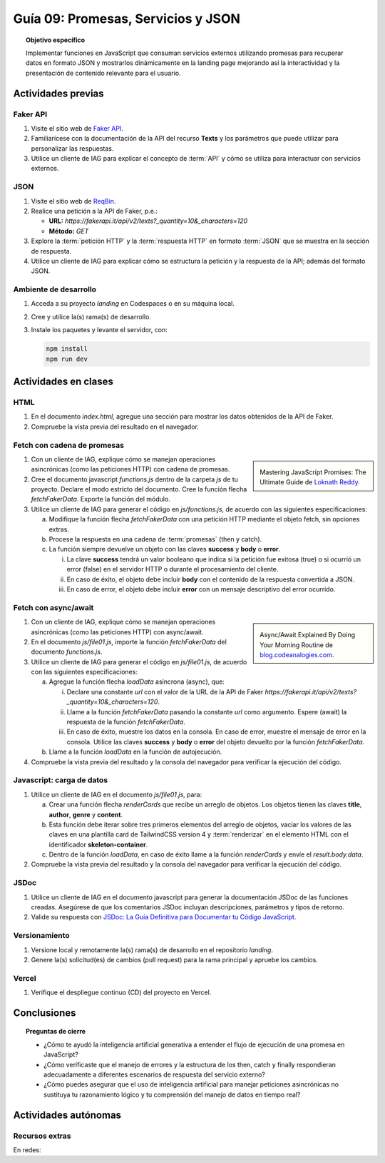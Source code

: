 ..
   Copyright (c) 2025 Allan Avendaño Sudario
   Licensed under Creative Commons Attribution-ShareAlike 4.0 International License
   SPDX-License-Identifier: CC-BY-SA-4.0

====================================
Guía 09: Promesas, Servicios y JSON 
====================================

.. topic:: Objetivo específico
    :class: objetivo

    Implementar funciones en JavaScript que consuman servicios externos utilizando promesas para recuperar datos en formato JSON y mostrarlos dinámicamente en la landing page mejorando así la interactividad y la presentación de contenido relevante para el usuario.

Actividades previas
=====================

Faker API
---------

1. Visite el sitio web de `Faker API <https://fakerapi.it/>`_.
2. Familiarícese con la documentación de la API del recurso **Texts** y los parámetros que puede utilizar para personalizar las respuestas.
3. Utilice un cliente de IAG para explicar el concepto de :term:`API` y cómo se utiliza para interactuar con servicios externos.

JSON
----

1. Visite el sitio web de `ReqBin <https://reqbin.com/>`_.
2. Realice una petición a la API de Faker, p.e.:
   
   - **URL:** `https://fakerapi.it/api/v2/texts?_quantity=10&_characters=120`
   - **Método:** `GET`

3. Explore la :term:`petición HTTP` y la :term:`respuesta HTTP` en formato :term:`JSON` que se muestra en la sección de respuesta.
4. Utilice un cliente de IAG para explicar cómo se estructura la petición y la respuesta de la API; además del formato JSON.

Ambiente de desarrollo
----------------------

1. Acceda a su proyecto *landing* en Codespaces o en su máquina local.
2. Cree y utilice la(s) rama(s) de desarrollo.
3. Instale los paquetes y levante el servidor, con:

   .. code-block:: bash

      npm install
      npm run dev

Actividades en clases
=====================

HTML
----

1. En el documento *index.html*, agregue una sección para mostrar los datos obtenidos de la API de Faker.

   .. dropdown:: Ver el código 
    :color: primary
    
    .. code-block:: html
        :emphasize-lines: 3-42
    
        <section class="bg-slate-50 dark:bg-gray-900"> ... </section>

        <section class="bg-slate-50 dark:bg-gray-900">
            <div class="max-w-4xl pt-8 pb-3 mx-auto">
                <div id="skeleton-container" class="grid grid-cols-1 md:grid-cols-3 gap-6 p-6">
                
                    <!-- Skeleton Card -->
                    <div class="animate-pulse space-y-4 bg-white dark:bg-gray-800 p-4 rounded-2xl shadow">
                    <div class="w-full h-40 bg-gray-300 dark:bg-gray-700 rounded-lg"></div>
                    <div class="h-6 bg-gray-300 dark:bg-gray-700 rounded w-3/4"></div>
                    <div class="h-5 bg-gray-300 dark:bg-gray-700 rounded w-1/2"></div>
                    <div class="space-y-2">
                        <div class="h-3 bg-gray-300 dark:bg-gray-700 rounded w-full"></div>
                        <div class="h-3 bg-gray-300 dark:bg-gray-700 rounded w-5/6"></div>
                    </div>
                    </div>

                    <!-- Skeleton Card -->
                    <div class="animate-pulse space-y-4 bg-white dark:bg-gray-800 p-4 rounded-2xl shadow">
                    <div class="w-full h-40 bg-gray-300 dark:bg-gray-700 rounded-lg"></div>
                    <div class="h-6 bg-gray-300 dark:bg-gray-700 rounded w-3/4"></div>
                    <div class="h-5 bg-gray-300 dark:bg-gray-700 rounded w-1/2"></div>
                    <div class="space-y-2">
                        <div class="h-3 bg-gray-300 dark:bg-gray-700 rounded w-full"></div>
                        <div class="h-3 bg-gray-300 dark:bg-gray-700 rounded w-5/6"></div>
                    </div>
                    </div>

                    <!-- Skeleton Card -->
                    <div class="animate-pulse space-y-4 bg-white dark:bg-gray-800 p-4 rounded-2xl shadow">
                    <div class="w-full h-40 bg-gray-300 dark:bg-gray-700 rounded-lg"></div>
                    <div class="h-6 bg-gray-300 dark:bg-gray-700 rounded w-3/4"></div>
                    <div class="h-5 bg-gray-300 dark:bg-gray-700 rounded w-1/2"></div>
                    <div class="space-y-2">
                        <div class="h-3 bg-gray-300 dark:bg-gray-700 rounded w-full"></div>
                        <div class="h-3 bg-gray-300 dark:bg-gray-700 rounded w-5/6"></div>
                    </div>
                    </div>

                </div>
            </div>
        </section>

        <div id="toast-interactive" ... > </div>

2. Compruebe la vista previa del resultado en el navegador.


Fetch con cadena de promesas
----------------------------

.. sidebar:: 

   .. image:: https://cdn.hashnode.com/res/hashnode/image/upload/v1677409815862/3588ce49-a480-46fe-a229-9dafafa4c61d.png
      
   Mastering JavaScript Promises: The Ultimate Guide de `Loknath Reddy <https://loknath.hashnode.dev/mastering-javascript-promises-the-ultimate-guide>`_.

1. Con un cliente de IAG, explique cómo se manejan operaciones asincrónicas (como las peticiones HTTP) con cadena de promesas.

2. Cree el documento javascript *functions.js* dentro de la carpeta *js* de tu proyecto. Declare el modo estricto del documento. Cree la función flecha `fetchFakerData`. Exporte la función del módulo. 
   
3. Utilice un cliente de IAG para generar el código en *js/functions.js*, de acuerdo con las siguientes especificaciones:

   a) Modifique la función flecha `fetchFakerData` con una petición HTTP mediante el objeto fetch, sin opciones extras.
   b) Procese la respuesta en una cadena de :term:`promesas` (then y catch).
   c) La función siempre devuelve un objeto con las claves **success** y **body** o **error**.
      
      (i) La clave **success** tendrá un valor booleano que indica si la petición fue exitosa (true) o si ocurrió un error (false) en el servidor HTTP o durante el procesamiento del cliente. 
      
      (ii) En caso de éxito, el objeto debe incluir **body** con el contenido de la respuesta convertida a JSON. 
      
      (iii) En caso de error, el objeto debe incluir **error** con un mensaje descriptivo del error ocurrido.

   .. dropdown:: Ver la solución
    :color: success

    .. code-block:: javascript
        
        'use strict';

        let fetchFakerData =  (url) => {

            return fetch(url)
                .then(response => {

                    // Verificar si la respuesta es exitosa (status 200-299)
                    if (!response.ok) {
                        throw new Error(`Error HTTP: ${response.status}`);
                    }

                    return response.json();

                })
                .then(data => {

                    // Respuesta exitosa
                    return {
                        success: true,
                        body: data
                    };

                })
                .catch(error => {

                    return {
                        success: false,
                        error: `Error en la petición: ${error.message}`
                    };

                });
        }

        export { fetchFakerData }

Fetch con async/await
---------------------

.. sidebar:: 

   .. image:: https://i0.wp.com/blog.codeanalogies.com/wp-content/uploads/2019/12/AsyncDiag3Fail.jpg
      
   Async/Await Explained By Doing Your Morning Routine de `blog.codeanalogies.com <https://blog.codeanalogies.com/2019/12/22/async-await-explained-by-doing-your-morning-routine/>`_.

1. Con un cliente de IAG, explique cómo se manejan operaciones asincrónicas (como las peticiones HTTP) con async/await.

2. En el documento *js/file01.js*, importe la función `fetchFakerData` del documento *functions.js*.

3. Utilice un cliente de IAG para generar el código en *js/file01.js*, de acuerdo con las siguientes especificaciones:

   a) Agregue la función flecha `loadData` asíncrona (async), que:

      (i) Declare una constante `url` con el valor de la URL de la API de Faker `https://fakerapi.it/api/v2/texts?_quantity=10&_characters=120`.
      
      (ii) Llame a la función `fetchFakerData` pasando la constante `url` como argumento.  Espere (await) la respuesta de la función `fetchFakerData`.
      
      (iii) En caso de éxito, muestre los datos en la consola. En caso de error, muestre el mensaje de error en la consola. Utilice las claves **success** y **body** o **error** del objeto devuelto por la función `fetchFakerData`.

   b) Llame a la función `loadData` en la función de autojecución.

   .. dropdown:: Ver la solución
    :color: success

    .. code-block:: javascript
        :emphasize-lines: 3, 7-26, 33

        'use strict';

        import { fetchFakerData } from './functions.js';

        ...	

        const loadData = async () => {

            const url = 'https://fakerapi.it/api/v2/texts?_quantity=10&_characters=120';

            try {
                const result = await fetchFakerData(url);

                if (result.success) {
                    console.log('Datos obtenidos con éxito:', result.body);
                } else {
                    console.error('Error al obtener los datos:', result.error);
                }

            } catch (error) {

                console.error('Ocurrió un error inesperado:', error);
            
            }

        };

        // Función de autoejecución
        (() => {

            ...
            
            loadData();
        })();

4. Compruebe la vista previa del resultado y la consola del navegador para verificar la ejecución del código.

Javascript: carga de datos
--------------------------

1. Utilice un cliente de IAG en el documento *js/file01.js*, para:

   a) Crear una función flecha `renderCards` que recibe un arreglo de objetos. Los objetos tienen las claves **title**, **author**, **genre** y **content**.
   b) Esta función debe iterar sobre tres primeros elementos del arreglo de objetos, vaciar los valores de las claves en una plantilla card de TailwindCSS version 4 y :term:`renderizar` en el elemento HTML con el identificador **skeleton-container**. 
   c) Dentro de la función `loadData`, en caso de éxito llame a la función `renderCards` y envíe el `result.body.data`.  

2. Compruebe la vista previa del resultado y la consola del navegador para verificar la ejecución del código.

JSDoc
-----

1. Utilice un cliente de IAG en el documento javascript para generar la documentación JSDoc de las funciones creadas. Asegúrese de que los comentarios JSDoc incluyan descripciones, parámetros y tipos de retorno.
2. Valide su respuesta con `JSDoc: La Guía Definitiva para Documentar tu Código JavaScript <https://dev.to/goaqidev/jsdoc-la-guia-definitiva-para-documentar-tu-codigo-javascript-ik5>`_.

Versionamiento
--------------

1. Versione local y remotamente la(s) rama(s) de desarrollo en el repositorio *landing*.
2. Genere la(s) solicitud(es) de cambios (pull request) para la rama principal y apruebe los cambios.

Vercel
------

1. Verifique el despliegue continuo (CD) del proyecto en Vercel.

Conclusiones
============

.. topic:: Preguntas de cierre

    * ¿Cómo te ayudó la inteligencia artificial generativa a entender el flujo de ejecución de una promesa en JavaScript?
    
    * ¿Cómo verificaste que el manejo de errores y la estructura de los then, catch y finally respondieran adecuadamente a diferentes escenarios de respuesta del servicio externo?
    
    * ¿Cómo puedes asegurar que el uso de inteligencia artificial para manejar peticiones asincrónicas no sustituya tu razonamiento lógico y tu comprensión del manejo de datos en tiempo real?

Actividades autónomas
=====================

Recursos extras
------------------------------

En redes:

.. raw:: html

    Promesas en JavaScript

    <blockquote class="twitter-tweet"><p lang="en" dir="ltr">JavaScript&#39;s Fetch API: A Beginner’s Guide 🧵 <a href="https://t.co/K3EUdD72F5">pic.twitter.com/K3EUdD72F5</a></p>&mdash; Csaba Kissi (@csaba_kissi) <a href="https://twitter.com/csaba_kissi/status/1904169335121465653?ref_src=twsrc%5Etfw">March 24, 2025</a></blockquote> <script async src="https://platform.twitter.com/widgets.js" charset="utf-8"></script>

    APIs públicas para probar	

    <blockquote class="twitter-tweet"><p lang="en" dir="ltr">Try Public APIs for free<a href="https://t.co/YKUy0OdgTA">https://t.co/YKUy0OdgTA</a></p>&mdash; SwiftUIX (@SwiftUIHome) <a href="https://twitter.com/SwiftUIHome/status/1917132347260211689?ref_src=twsrc%5Etfw">April 29, 2025</a></blockquote> <script async src="https://platform.twitter.com/widgets.js" charset="utf-8"></script>